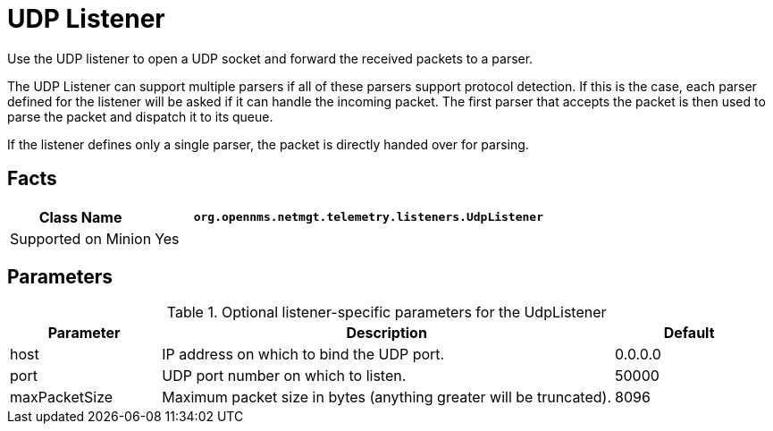 
[[telemetryd-listener-udp]]
= UDP Listener
:description: Learn how to configure and use the UDP listener in OpenNMS Horizon/Meridian to open a UDP socket and forward the received packets to a parser.

Use the UDP listener to open a UDP socket and forward the received packets to a parser.

The UDP Listener can support multiple parsers if all of these parsers support protocol detection.
If this is the case, each parser defined for the listener will be asked if it can handle the incoming packet.
The first parser that accepts the packet is then used to parse the packet and dispatch it to its queue.

If the listener defines only a single parser, the packet is directly handed over for parsing.

== Facts

[options="header"]
[cols="1,3"]
|===
| Class Name          | `org.opennms.netmgt.telemetry.listeners.UdpListener`
| Supported on Minion | Yes
|===

== Parameters

.Optional listener-specific parameters for the UdpListener
[options="header"]
[cols="1,3,1"]
|===
| Parameter        | Description                                                       | Default
| host           | IP address on which to bind the UDP port.                          | 0.0.0.0
| port           | UDP port number on which to listen.                                | 50000
| maxPacketSize  | Maximum packet size in bytes (anything greater will be truncated). | 8096
|===

